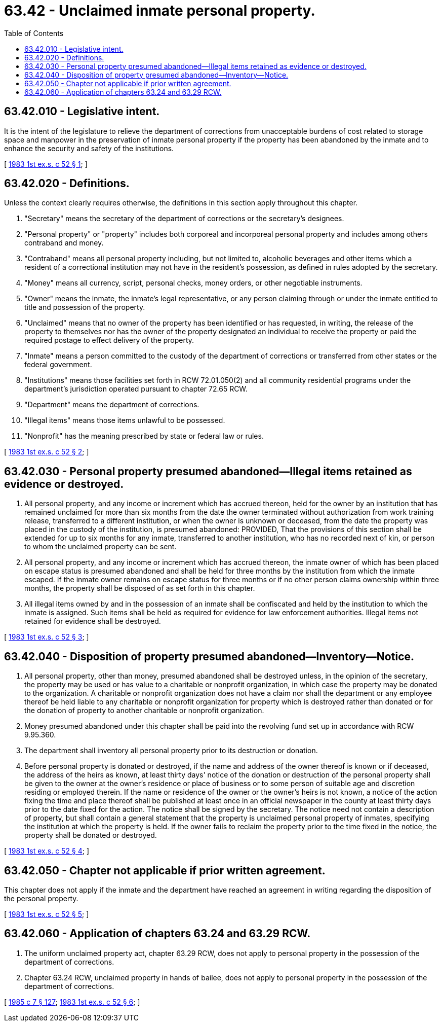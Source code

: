 = 63.42 - Unclaimed inmate personal property.
:toc:

== 63.42.010 - Legislative intent.
It is the intent of the legislature to relieve the department of corrections from unacceptable burdens of cost related to storage space and manpower in the preservation of inmate personal property if the property has been abandoned by the inmate and to enhance the security and safety of the institutions.

[ http://leg.wa.gov/CodeReviser/documents/sessionlaw/1983ex1c52.pdf?cite=1983%201st%20ex.s.%20c%2052%20§%201[1983 1st ex.s. c 52 § 1]; ]

== 63.42.020 - Definitions.
Unless the context clearly requires otherwise, the definitions in this section apply throughout this chapter.

. "Secretary" means the secretary of the department of corrections or the secretary's designees.

. "Personal property" or "property" includes both corporeal and incorporeal personal property and includes among others contraband and money.

. "Contraband" means all personal property including, but not limited to, alcoholic beverages and other items which a resident of a correctional institution may not have in the resident's possession, as defined in rules adopted by the secretary.

. "Money" means all currency, script, personal checks, money orders, or other negotiable instruments.

. "Owner" means the inmate, the inmate's legal representative, or any person claiming through or under the inmate entitled to title and possession of the property.

. "Unclaimed" means that no owner of the property has been identified or has requested, in writing, the release of the property to themselves nor has the owner of the property designated an individual to receive the property or paid the required postage to effect delivery of the property.

. "Inmate" means a person committed to the custody of the department of corrections or transferred from other states or the federal government.

. "Institutions" means those facilities set forth in RCW 72.01.050(2) and all community residential programs under the department's jurisdiction operated pursuant to chapter 72.65 RCW.

. "Department" means the department of corrections.

. "Illegal items" means those items unlawful to be possessed.

. "Nonprofit" has the meaning prescribed by state or federal law or rules.

[ http://leg.wa.gov/CodeReviser/documents/sessionlaw/1983ex1c52.pdf?cite=1983%201st%20ex.s.%20c%2052%20§%202[1983 1st ex.s. c 52 § 2]; ]

== 63.42.030 - Personal property presumed abandoned—Illegal items retained as evidence or destroyed.
. All personal property, and any income or increment which has accrued thereon, held for the owner by an institution that has remained unclaimed for more than six months from the date the owner terminated without authorization from work training release, transferred to a different institution, or when the owner is unknown or deceased, from the date the property was placed in the custody of the institution, is presumed abandoned: PROVIDED, That the provisions of this section shall be extended for up to six months for any inmate, transferred to another institution, who has no recorded next of kin, or person to whom the unclaimed property can be sent.

. All personal property, and any income or increment which has accrued thereon, the inmate owner of which has been placed on escape status is presumed abandoned and shall be held for three months by the institution from which the inmate escaped. If the inmate owner remains on escape status for three months or if no other person claims ownership within three months, the property shall be disposed of as set forth in this chapter.

. All illegal items owned by and in the possession of an inmate shall be confiscated and held by the institution to which the inmate is assigned. Such items shall be held as required for evidence for law enforcement authorities. Illegal items not retained for evidence shall be destroyed.

[ http://leg.wa.gov/CodeReviser/documents/sessionlaw/1983ex1c52.pdf?cite=1983%201st%20ex.s.%20c%2052%20§%203[1983 1st ex.s. c 52 § 3]; ]

== 63.42.040 - Disposition of property presumed abandoned—Inventory—Notice.
. All personal property, other than money, presumed abandoned shall be destroyed unless, in the opinion of the secretary, the property may be used or has value to a charitable or nonprofit organization, in which case the property may be donated to the organization. A charitable or nonprofit organization does not have a claim nor shall the department or any employee thereof be held liable to any charitable or nonprofit organization for property which is destroyed rather than donated or for the donation of property to another charitable or nonprofit organization.

. Money presumed abandoned under this chapter shall be paid into the revolving fund set up in accordance with RCW 9.95.360.

. The department shall inventory all personal property prior to its destruction or donation.

. Before personal property is donated or destroyed, if the name and address of the owner thereof is known or if deceased, the address of the heirs as known, at least thirty days' notice of the donation or destruction of the personal property shall be given to the owner at the owner's residence or place of business or to some person of suitable age and discretion residing or employed therein. If the name or residence of the owner or the owner's heirs is not known, a notice of the action fixing the time and place thereof shall be published at least once in an official newspaper in the county at least thirty days prior to the date fixed for the action. The notice shall be signed by the secretary. The notice need not contain a description of property, but shall contain a general statement that the property is unclaimed personal property of inmates, specifying the institution at which the property is held. If the owner fails to reclaim the property prior to the time fixed in the notice, the property shall be donated or destroyed.

[ http://leg.wa.gov/CodeReviser/documents/sessionlaw/1983ex1c52.pdf?cite=1983%201st%20ex.s.%20c%2052%20§%204[1983 1st ex.s. c 52 § 4]; ]

== 63.42.050 - Chapter not applicable if prior written agreement.
This chapter does not apply if the inmate and the department have reached an agreement in writing regarding the disposition of the personal property.

[ http://leg.wa.gov/CodeReviser/documents/sessionlaw/1983ex1c52.pdf?cite=1983%201st%20ex.s.%20c%2052%20§%205[1983 1st ex.s. c 52 § 5]; ]

== 63.42.060 - Application of chapters  63.24 and  63.29 RCW.
. The uniform unclaimed property act, chapter 63.29 RCW, does not apply to personal property in the possession of the department of corrections.

. Chapter 63.24 RCW, unclaimed property in hands of bailee, does not apply to personal property in the possession of the department of corrections.

[ http://leg.wa.gov/CodeReviser/documents/sessionlaw/1985c7.pdf?cite=1985%20c%207%20§%20127[1985 c 7 § 127]; http://leg.wa.gov/CodeReviser/documents/sessionlaw/1983ex1c52.pdf?cite=1983%201st%20ex.s.%20c%2052%20§%206[1983 1st ex.s. c 52 § 6]; ]

